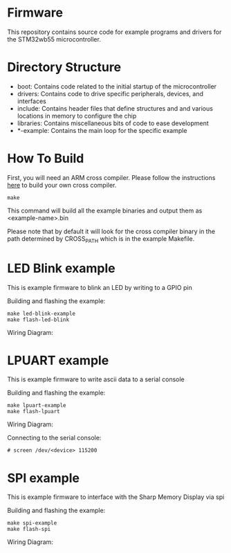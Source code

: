 * Firmware
This repository contains source code for example programs and drivers
for the STM32wb55 microcontroller.

* Directory Structure
- boot: Contains code related to the initial startup of the microcontroller
- drivers: Contains code to drive specific peripherals, devices, and interfaces
- include: Contains header files that define structures and and
  various locations in memory to configure the chip
- libraries: Contains miscellaneous bits of code to ease development
- *-example: Contains the main loop for the specific example

* How To Build
First, you will need an ARM cross compiler. Please follow the
instructions [[https://github.com/Field-Programmable-Smartwatch/compiler][here]] to build your own cross compiler.

#+BEGIN_SRC
make
#+END_SRC

This command will build all the example binaries and output them as
<example-name>.bin

Please note that by default it will look for the cross compiler binary
in the path determined by CROSS_PATH which is in the example
Makefile.

* LED Blink example
This is example firmware to blink an LED by writing to a GPIO pin

Building and flashing the example:
#+BEGIN_SRC
make led-blink-example
make flash-led-blink
#+END_SRC

Wiring Diagram:
[[./led-blink-wiring-diagram.png]]

* LPUART example
This is example firmware to write ascii data to a serial console

Building and flashing the example:
#+BEGIN_SRC
make lpuart-example
make flash-lpuart
#+END_SRC

Wiring Diagram:
[[./lpuart-wiring-diagram.png]]

Connecting to the serial console:
#+BEGIN_SRC
# screen /dev/<device> 115200
#+END_SRC

* SPI example
This is example firmware to interface with the Sharp Memory Display
via spi

Building and flashing the example:
#+BEGIN_SRC
make spi-example
make flash-spi
#+END_SRC

Wiring Diagram:
[[./spi-wiring-diagram.png]]
